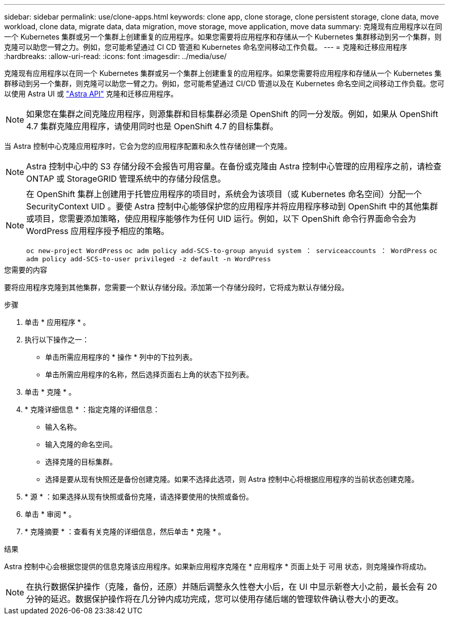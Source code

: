 ---
sidebar: sidebar 
permalink: use/clone-apps.html 
keywords: clone app, clone storage, clone persistent storage, clone data, move workload, clone data, migrate data, data migration, move storage, move application, move data 
summary: 克隆现有应用程序以在同一个 Kubernetes 集群或另一个集群上创建重复的应用程序。如果您需要将应用程序和存储从一个 Kubernetes 集群移动到另一个集群，则克隆可以助您一臂之力。例如，您可能希望通过 CI CD 管道和 Kubernetes 命名空间移动工作负载。 
---
= 克隆和迁移应用程序
:hardbreaks:
:allow-uri-read: 
:icons: font
:imagesdir: ../media/use/


[role="lead"]
克隆现有应用程序以在同一个 Kubernetes 集群或另一个集群上创建重复的应用程序。如果您需要将应用程序和存储从一个 Kubernetes 集群移动到另一个集群，则克隆可以助您一臂之力。例如，您可能希望通过 CI/CD 管道以及在 Kubernetes 命名空间之间移动工作负载。您可以使用 Astra UI 或 https://docs.netapp.com/us-en/astra-automation-2108/index.html["Astra API"^] 克隆和迁移应用程序。


NOTE: 如果您在集群之间克隆应用程序，则源集群和目标集群必须是 OpenShift 的同一分发版。例如，如果从 OpenShift 4.7 集群克隆应用程序，请使用同时也是 OpenShift 4.7 的目标集群。

当 Astra 控制中心克隆应用程序时，它会为您的应用程序配置和永久性存储创建一个克隆。


NOTE: Astra 控制中心中的 S3 存储分段不会报告可用容量。在备份或克隆由 Astra 控制中心管理的应用程序之前，请检查 ONTAP 或 StorageGRID 管理系统中的存储分段信息。

[NOTE]
====
在 OpenShift 集群上创建用于托管应用程序的项目时，系统会为该项目（或 Kubernetes 命名空间）分配一个 SecurityContext UID 。要使 Astra 控制中心能够保护您的应用程序并将应用程序移动到 OpenShift 中的其他集群或项目，您需要添加策略，使应用程序能够作为任何 UID 运行。例如，以下 OpenShift 命令行界面命令会为 WordPress 应用程序授予相应的策略。

`oc new-project WordPress` `oc adm policy add-SCS-to-group anyuid system ： serviceaccounts ： WordPress` `oc adm policy add-SCS-to-user privileged -z default -n WordPress`

====
.您需要的内容
要将应用程序克隆到其他集群，您需要一个默认存储分段。添加第一个存储分段时，它将成为默认存储分段。

.步骤
. 单击 * 应用程序 * 。
. 执行以下操作之一：
+
** 单击所需应用程序的 * 操作 * 列中的下拉列表。
** 单击所需应用程序的名称，然后选择页面右上角的状态下拉列表。


. 单击 * 克隆 * 。
. * 克隆详细信息 * ：指定克隆的详细信息：
+
** 输入名称。
** 输入克隆的命名空间。
** 选择克隆的目标集群。
** 选择是要从现有快照还是备份创建克隆。如果不选择此选项，则 Astra 控制中心将根据应用程序的当前状态创建克隆。


. * 源 * ：如果选择从现有快照或备份克隆，请选择要使用的快照或备份。
. 单击 * 审阅 * 。
. * 克隆摘要 * ：查看有关克隆的详细信息，然后单击 * 克隆 * 。


.结果
Astra 控制中心会根据您提供的信息克隆该应用程序。如果新应用程序克隆在 * 应用程序 * 页面上处于 `可用` 状态，则克隆操作将成功。


NOTE: 在执行数据保护操作（克隆，备份，还原）并随后调整永久性卷大小后，在 UI 中显示新卷大小之前，最长会有 20 分钟的延迟。数据保护操作将在几分钟内成功完成，您可以使用存储后端的管理软件确认卷大小的更改。
